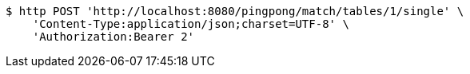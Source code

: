 [source,bash]
----
$ http POST 'http://localhost:8080/pingpong/match/tables/1/single' \
    'Content-Type:application/json;charset=UTF-8' \
    'Authorization:Bearer 2'
----